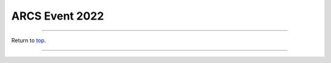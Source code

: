 .. _Top:


ARCS Event 2022
===============


.. image:: ../../Media/presentations/ARCS_Poster2022.png
   :target: https://michaelsieler.com/en/latest/_images/ARCS_Poster2022.png
   :width: 90%




------

Return to `top`_.

------
